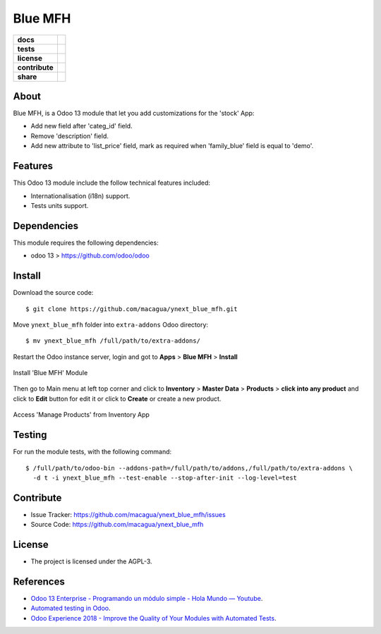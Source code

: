 ========
Blue MFH
========

.. start-badges

.. list-table::
    :stub-columns: 1

    * - docs
      - |tech-docs| |odoo13-docs| |help|
    * - tests
      - | |python37| |odoo13| |travis| |coverall|
    * - license
      - |github-license|
    * - contribute
      - |github-issues| |github-forks| |github-contributors|
    * - share
      - |share-twitter| |github-stars|

.. |tech-docs| image:: http://img.shields.io/badge/tutorial-docs-875A7B.svg?style=flat&colorA=8F8F8F
    :target: https://www.youtube.com/watch?v=npjC2r2iCqg
    :alt: Documentation Source

.. |odoo13-docs| image:: http://img.shields.io/badge/13.0-docs-875A7B.svg?style=flat&colorA=8F8F8F
    :target: https://www.odoo.com/documentation/13.0/index.html
    :alt: Odoo 13 Documentation

.. |help| image:: http://img.shields.io/badge/master-help-875A7B.svg?style=flat&colorA=8F8F8F
    :target: https://www.odoo.com/forum/help-1
    :alt: Odoo Help

.. |share-twitter| image:: https://img.shields.io/twitter/url?url=https%3A%2F%2Fgithub.com%2Fmacagua%2Fcybrosys_school
    :target: https://twitter.com/intent/tweet?text=Download%20and%20use%20%27cybrosys_school%27%20package%20for%20doing%20Python%20trainings%20in%20Venezuela%20%F0%9F%87%BB%F0%9F%87%AA%20https://github.com/macagua/cybrosys_school
    :alt: Share at Twitter

.. |github-contributors| image:: https://img.shields.io/github/contributors/macagua/ynext_blue_mfh.svg
    :target: https://github.com/macagua/ynext_blue_mfh/graphs/contributors
    :alt: Github Contributors

.. |github-license| image:: https://img.shields.io/github/license/macagua/ynext_blue_mfh.svg
    :target: https://github.com/macagua/ynext_blue_mfh/blob/master/LICENSE
    :alt: Github License

.. |github-issues| image:: https://img.shields.io/github/issues/macagua/ynext_blue_mfh
    :target: https://github.com/macagua/ynext_blue_mfh/issues
    :alt: Github Issues

.. |github-forks| image:: https://img.shields.io/github/forks/macagua/ynext_blue_mfh
    :target: https://github.com/macagua/ynext_blue_mfh/network/members
    :alt: Github Forks

.. |github-stars| image:: https://img.shields.io/github/stars/macagua/ynext_blue_mfh
    :target: https://github.com/macagua/ynext_blue_mfh/stargazers
    :alt: Github Favorites

.. |python37| image:: https://img.shields.io/badge/Python-3.7-blue
    :target: https://www.python.org/downloads/release/python-375/
    :alt: Python 3.7.5 version

.. |odoo13| image:: https://img.shields.io/badge/Odoo-13-blue
    :target: https://github.com/odoo/odoo/tree/13.0
    :alt: Odoo 13 version

.. |travis| image:: https://travis-ci.org/macagua/ynext_blue_mfh.svg?branch=master
    :target: https://travis-ci.org/macagua/ynext_blue_mfh
    :alt: Travis-CI Build Status

.. |coverall| image:: https://coveralls.io/repos/github/macagua/ynext_blue_mfh/badge.svg?branch=master
    :target: https://coveralls.io/github/macagua/ynext_blue_mfh?branch=master
    :alt: Coveralls Checkout Status

.. end-badges

About
=====

Blue MFH, is a Odoo 13 module that let you add customizations for the 'stock' App:

- Add new field after 'categ_id' field.

- Remove 'description' field.

- Add new attribute to 'list_price' field, mark as required
  when 'family_blue' field is equal to 'demo'.


Features
========

This Odoo 13 module include the follow technical features included:

- Internationalisation (i18n) support.

- Tests units support.


Dependencies
============

This module requires the following dependencies:

- odoo 13 > https://github.com/odoo/odoo


Install
=======

Download the source code:

::

    $ git clone https://github.com/macagua/ynext_blue_mfh.git


Move ``ynext_blue_mfh`` folder into ``extra-addons`` Odoo directory:

::

    $ mv ynext_blue_mfh /full/path/to/extra-addons/


Restart the Odoo instance server, login and got to **Apps** > **Blue MFH** > **Install**

.. figure:: https://raw.githubusercontent.com/macagua/ynext_blue_mfh/master/static/description/install_module.png
    :align: center
    :width: 70%
    :alt: Install 'Blue MFH' Module

    Install 'Blue MFH' Module

Then go to Main menu at left top corner and click to **Inventory** > **Master Data** > **Products** > **click into any product** and click to **Edit** button for edit it or click to **Create** or create a new product.

.. figure:: https://raw.githubusercontent.com/macagua/ynext_blue_mfh/master/static/description/manage_products.png
    :align: center
    :width: 70%
    :alt: Access 'Manage Products' from Inventory App

    Access 'Manage Products' from Inventory App


Testing
=======

For run the module tests, with the following command:

::

    $ /full/path/to/odoo-bin --addons-path=/full/path/to/addons,/full/path/to/extra-addons \
      -d t -i ynext_blue_mfh --test-enable --stop-after-init --log-level=test


Contribute
==========

- Issue Tracker: https://github.com/macagua/ynext_blue_mfh/issues

- Source Code: https://github.com/macagua/ynext_blue_mfh


License
=======

- The project is licensed under the AGPL-3.


References
==========

- `Odoo 13 Enterprise - Programando un módulo simple - Hola Mundo — Youtube <https://www.youtube.com/watch?v=npjC2r2iCqg>`_.

- `Automated testing in Odoo <https://www.surekhatech.com/blog/automated-testing-in-odoo>`_.

- `Odoo Experience 2018 - Improve the Quality of Your Modules with Automated Tests <https://www.youtube.com/watch?v=jZddEWFdUcM>`_.
